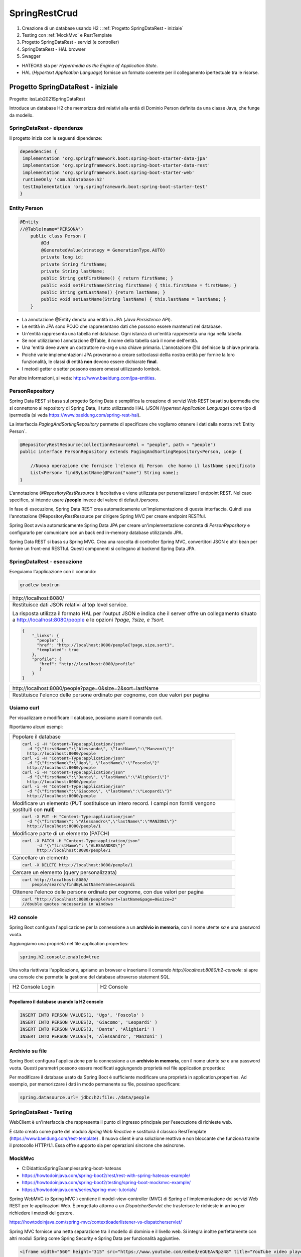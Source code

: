 .. role:: red 
.. role:: blue 
.. role:: remark
.. role:: worktodo

=======================================
SpringRestCrud
=======================================

#. Creazione di un database usando H2 : :ref:`Progetto SpringDataRest - iniziale`
#. Testing con :ref:`MockMvc` e RestTemplate
#. Progetto SpringDataRest - servizi (e controller)
#. SpringDataRest - HAL browser
#. Swagger


- :blue:`HATEOAS` sta per *Hypermedia as the Engine of Application State*.
- :blue:`HAL` (*Hypertext Application Language*)  fornisce un formato coerente  per il collegamento 
  ipertestuale tra le risorse.

.. Buone spiegazioni in https://spring.io/guides/gs/accessing-data-rest/ Accessing JPA Data with REST

-------------------------------------
Progetto SpringDataRest - iniziale
-------------------------------------

Progetto: :remark:`issLab2021\SpringDataRest`

Introduce un database H2 che memorizza dati relativi alla entià di Dominio Person definita da una classe
Java, che funge da modello.

+++++++++++++++++++++++++++++
SpringDataRest - dipendenze
+++++++++++++++++++++++++++++

Il progetto inizia con le seguenti dipendenze:

.. code:: 

  dependencies {
   implementation 'org.springframework.boot:spring-boot-starter-data-jpa'
   implementation 'org.springframework.boot:spring-boot-starter-data-rest'
   implementation 'org.springframework.boot:spring-boot-starter-web'
   runtimeOnly 'com.h2database:h2'
   testImplementation 'org.springframework.boot:spring-boot-starter-test'
  }

+++++++++++++++++++++++++++
Entity Person
+++++++++++++++++++++++++++

.. code:: Java

    @Entity  
    //@Table(name="PERSONA")
        public class Person {
            @Id
            @GeneratedValue(strategy = GenerationType.AUTO)
            private long id;
            private String firstName;
            private String lastName;
            public String getFirstName() { return firstName; }
            public void setFirstName(String firstName) { this.firstName = firstName; }
            public String getLastName() {return lastName; }
            public void setLastName(String lastName) { this.lastName = lastName; }
        }

- La annotazione @Entity denota una entità in JPA (*Java Persistence API*).
- Le entità in JPA sono POJO che rappresentano dati che possono essere mantenuti nel database. 
- Un'entità rappresenta una tabella nel database. Ogni istanza di un'entità rappresenta una riga nella tabella.
- Se non utilizziamo l annotazione :blue:`@Table`, il nome della tabella sarà il nome dell'entità.
- Una 'entità deve avere un costruttore no-arg e una chiave primaria. L'annotazione :blue:`@Id` definisce la chiave primaria.
- Poiché varie implementazioni JPA proveranno a creare sottoclassi dellla nostra entità per fornire la loro funzionalità, 
  le classi di entità **non** devono essere dichiarate **final**.

- I metodi getter e setter possono essere omessi utilizzando lombok.

Per altre informazioni, si veda: https://www.baeldung.com/jpa-entities.

+++++++++++++++++++++++++++
PersonRepository
+++++++++++++++++++++++++++

Spring Data REST si basa sul progetto Spring Data e semplifica la creazione di servizi Web REST basati 
su ipermedia che si connettono ai repository di Spring Data, 
il tutto utilizzando :blue:`HAL` (*JSON Hypertext Application Language*) come tipo di ipermedia
(si veda https://www.baeldung.com/spring-rest-hal).

La interfaccia  *PagingAndSortingRepository* permette di  specificare che vogliamo ottenere i dati dalla nostra 
:ref:`Entity Person`.

.. code:: Java

    @RepositoryRestResource(collectionResourceRel = "people", path = "people")
    public interface PersonRepository extends PagingAndSortingRepository<Person, Long> {

        //Nuova operazione che fornisce l'elenco di Person  che hanno il lastName specificato
        List<Person> findByLastName(@Param("name") String name);
    }

L'annotazione *@RepositoryRestResource* è facoltativa e viene utilizzata per personalizzare l'endpoint REST.
Nel caso specifico, si intende usare **/people** invece del valore di default */persons*.

In fase di esecuzione, Spring Data REST crea automaticamente un'implementazione di questa interfaccia. 
Quindi usa l'annotazione @RepositoryRestResource per dirigere Spring MVC per creare endpoint RESTful.

Spring Boot avvia automaticamente Spring Data JPA per creare un'implementazione concreta di *PersonRepository*
e configurarlo per comunicare con un back end in-memory database utilizzando JPA.

Spring Data REST si basa su Spring MVC. Crea una raccolta di controller Spring MVC, 
convertitori JSON e altri bean per fornire un front-end RESTful. 
Questi componenti si collegano al backend Spring Data JPA. 



+++++++++++++++++++++++++++++
SpringDataRest - esecuzione
+++++++++++++++++++++++++++++

Eseguiamo l'applicazione con il comando:

.. code::

    gradlew bootrun

.. list-table:: 
  :width: 100%

  * - :blue:`http://localhost:8080/` 
  * - Restituisce dati JSON relativi al top level service.
  
      La risposta utilizza il formato HAL per l'output JSON e 
      indica che il server offre un  collegamento situato a http://localhost:8080/people e 
      le opzioni *?page, ?size, e ?sort*.

      .. code::

        {
            "_links": {
              "people": {
              "href": "http://localhost:8080/people{?page,size,sort}",
              "templated": true
            },
            "profile": {
               "href": "http://localhost:8080/profile"
               }
            }
        }


.. list-table:: 
  :width: 100%

  * - :blue:`http://localhost:8080/people?page=0&size=2&sort=lastName` 
  * - Restituisce l'elenco delle persone ordinato per cognome, con due valori per pagina

++++++++++++++++++++++++
Usiamo curl
++++++++++++++++++++++++

Per visualizzare e modificare il database, possiamo usare il comando :blue:`curl`. 

Riportiamo alcuni esempi:
 

.. list-table:: 
  :width: 90%

  * - Popolare il database 
  * -   
      .. code::

        curl -i -H "Content-Type:application/json" 
          -d "{\"firstName\":\"Alessando\", \"lastName\":\"Manzoni\"}"
          http://localhost:8080/people
        curl -i -H "Content-Type:application/json" 
          -d "{\"firstName\":\"Ugo\", \"lastName\":\"Foscolo\"}"
          http://localhost:8080/people
        curl -i -H "Content-Type:application/json" 
          -d "{\"firstName\":\"Dante\", \"lastName\":\"Alighieri\"}"
          http://localhost:8080/people
        curl -i -H "Content-Type:application/json" 
          -d "{\"firstName\":\"Giacomo\", \"lastName\":\"Leopardi\"}"
          http://localhost:8080/people

  * - Modificare un elemento (:blue:`PUT` sostituisce un intero record. I campi non forniti vengono sostituiti con **null**)
  * -  
      .. code::

         curl -X PUT -H "Content-Type:application/json" 
           -d "{\"firstName\": \"Alessandro\",\"lastName\":\"MANZONI\"}"
           http://localhost:8080/people/1

  * - Modificare parte di un elemento (:blue:`PATCH`)
  * -  
      .. code::

        curl -X PATCH -H "Content-Type:application/json"
              -d "{\"firstName\": \"ALESSANDRO\"}"
              http://localhost:8080/people/1

  * - Cancellare un elemento  
  * -  
      .. code::

         curl -X DELETE http://localhost:8080/people/1

  * - Cercare un elemento (query personalizzata) 
  * -  
      .. code::

        curl http://localhost:8080/
            people/search/findByLastName?name=Leopardi
  * - Ottenere l'elenco delle persone ordinato per cognome, con due valori per pagina
  * -  
      .. code::

         curl "http://localhost:8080/people?sort=lastName&page=0&size=2"   
         //double quotes necessarie in Windows

++++++++++++++++++++++++
H2 console
++++++++++++++++++++++++
Spring Boot configura l'applicazione per la connessione a un **archivio in memoria**, con il nome utente *sa* 
e una password vuota.

Aggiungiamo una proprietà nel file :blue:`application.properties`:

.. code::
  
    spring.h2.console.enabled=true

Una volta riattivata l'applicazione, apriamo un browser e inseriamo
il comando *http://localhost:8080/h2-console*: si apre una console che permette la gestione del database attraverso 
statement SQL.

.. list-table:: 
  :widths: 35,65
  :width: 100%

  * - H2 Console Login

      .. image:: ./_static/img/Spring/SpringRestH2h2consoleInit.png 
         :align: center
         :width: 100%
    - H2 Console
      
      .. image:: ./_static/img/Spring/SpringRestH2h2console.png 
         :align: center
         :width: 100%

%%%%%%%%%%%%%%%%%%%%%%%%%%%%%%%%%%%%%%%%%%%%%%%%%
Popoliamo il database usando la H2 console
%%%%%%%%%%%%%%%%%%%%%%%%%%%%%%%%%%%%%%%%%%%%%%%%%  

.. code::

    INSERT INTO PERSON VALUES(1, 'Ugo', 'Foscolo' )
    INSERT INTO PERSON VALUES(2, 'Giacomo', 'Leopardi' )
    INSERT INTO PERSON VALUES(3, 'Dante', 'Alighieri' )
    INSERT INTO PERSON VALUES(4, 'Alessandro', 'Manzoni' )

++++++++++++++++++++++++
Archivio su file
++++++++++++++++++++++++

Spring Boot configura l'applicazione per la connessione a un **archivio in memoria**, con il nome utente *sa* 
e una password vuota.
Questi parametri possono essere modificati aggiungendo proprietà nel file :blue:`application.properties`:

Per modificare il database usato da Spring Boot è sufficiente modificare una proprietà in :blue:`application.properties`.
Ad esempio, per memorizzare i dati in modo permanente su file, possinao specificare:

.. code::

    spring.datasource.url= jdbc:h2:file:./data/people
 

 





++++++++++++++++++++++++++++++
SpringDataRest - Testing
++++++++++++++++++++++++++++++

WebClient è un'interfaccia che rappresenta il punto di ingresso principale per l'esecuzione di richieste web.

È stato creato come parte del modulo *Spring Web Reactive* e sostituirà il classico RestTemplate 
(https://www.baeldung.com/rest-template) . 
Il nuovo client è una soluzione reattiva e non bloccante che funziona tramite il protocollo HTTP/1.1.
Essa offre supporto sia per operazioni sincrone che asincrone.

++++++++++++++++++++++++++++++
MockMvc
++++++++++++++++++++++++++++++

- C:\Didattica\SpringExamples\spring-boot-hateoas
- https://howtodoinjava.com/spring-boot2/rest/rest-with-spring-hateoas-example/
- https://howtodoinjava.com/spring-boot2/testing/spring-boot-mockmvc-example/
- https://howtodoinjava.com/series/spring-mvc-tutorials/

Spring WebMVC (o Spring MVC ) contiene il model-view-controller (MVC) di Spring 
e l'implementazione dei servizi Web REST per le applicazioni Web. 
È progettato attorno a un  *DispatcherServlet* che trasferisce le richieste in arrivo 
per richiedere i metodi del gestore.

https://howtodoinjava.com/spring-mvc/contextloaderlistener-vs-dispatcherservlet/

Spring MVC fornisce una netta separazione tra il modello di dominio e il livello web. 
Si integra inoltre perfettamente con altri moduli Spring come Spring Security e Spring Data 
per funzionalità aggiuntive.

.. code::

   <iframe width="560" height="315" src="https://www.youtube.com/embed/eGUEAvNpz48" title="YouTube video player" frameborder="0" allow="accelerometer; autoplay; clipboard-write; encrypted-media; gyroscope; picture-in-picture" allowfullscreen></iframe>

https://docs.spring.io/spring-framework/docs/current/reference/html/testing.html#spring-mvc-test-framework

MockMvc è definito come un punto di ingresso principale per i test Spring MVC lato server. 
I test MockMvc si trovano a metà strada tra i test di unità e di integrazione.


++++++++++++++++++++++++++++++
SpringDataRest - Swagger
++++++++++++++++++++++++++++++


-------------------------------------
Progetto SpringDataRest - servizi
-------------------------------------

++++++++++++++++++++++++++++++
SpringDataRest - HAL browser
++++++++++++++++++++++++++++++

Aggiungianmo le dipendenze che permettono l'usop di HAL explorer:

.. code::

    dependencies {
      ...
      implementation 'org.springframework.data:spring-data-rest-hal-explorer'
    }

.. list-table:: 
  :widths: 40,60
  :width: 100%

  
  * - *http://localhost:8080/*
      restituisce HAL page
     
       .. image:: ./_static/img/Spring/SpringRestH2HAlExplorer.png 
         :align: center
         :width: 100%
    - click su :blue:`<` di **products**
      
      .. image:: ./_static/img/Spring/SpringRestH2Products.png 
        :align: center
        :width: 100%     
 

 
--------------------------------
HAL 
--------------------------------

- HAL fornisce un formato coerente  per il collegamento ipertestuale tra le risorse.
- I browser HAL sono applicazioni basate sulla specifica HAL per la gestione dei dati HAL + JSON
- Rest Repositories crea dinamicamente gli endpoint URL per le risorse REST correlate agli oggetti nell'applicazione.
- https://start.spring.io/
- https://www.youtube.com/playlist?list=PL9l1zUfnZkZmcVtnrtCJLnoeKwWE6oylK   (SpringBoot complete tutorial)
- https://www.baeldung.com/java-in-memory-databases
- https://www.baeldung.com/spring-boot-h2-database
- http://www.h2database.com/html/cheatSheet.html
- https://www.youtube.com/watch?v=m7YBEj-9MHc

- Con HAL Explorer si possono esplorare le API RESTful Hypermedia basate su HAL e HAL-FORMS.  


.. image:: ./_static/img/Spring/SpringRestH2.png 
   :align: center
   :width: 90%

 

+++++++++++++++++++++++++++++++++++
SpringRestH2 Workspace
+++++++++++++++++++++++++++++++++++

.. list-table:: 
  :widths: 50,50
  :width: 100%

  * - 
     .. image:: ./_static/img/Spring/SpringRestH2Workspace.png 
         :align: center
         :width: 70%
    - application.properties  (per usare la ui-console)
        



+++++++++++++++++++++++++++++++
Eseguiamo l'applicazione
+++++++++++++++++++++++++++++++

.. code::

    gradlew bootrun

Una volta attivata l'applicazione Spring che gestisce il database H2 in memoria o su file,
possiamo 

- utilizzare la :ref:`H2 console` per agire direttamente sul database attraverso comandi SQL.
- utilizzare lo :ref:`HAL Browser` per attivare gli endpoint REST utilizzando i verbi HTTP nel modo che segue:

  - :blue:`GET` per richidere informazioni
  - :blue:`POST`: per inserire nuovi elementi nel database
  - :blue:`PUT`: per modificare in modo completo un elemento 
  - :blue:`PATCH`: per modificare in modo parziale un elemento 
  - :blue:`DELETE`: per eliminare un elemento 

- effettuare richieste HTTP attraverso l' :ref:`Uso di curl`
- effettuare richieste HTTP attraveso l' :ref:`Uso di Java`, Python, etc.
- utilizzare :blue:`springdoc-openapi`, (https://springdoc.org/#Introduction e https://www.youtube.com/watch?v=utRxyPfFlDw) 
  la libreria Java che aiuta ad automatizzare la generazione della documentazione 
  API utilizzando progetti SpringBoot.




+++++++++++++++++++++++++
HAL Browser
+++++++++++++++++++++++++

.. list-table:: 
  :widths: 50,50
  :width: 100%

  * - http://localhost:8080/

      .. image:: ./_static/img/Spring/SpringRestH2HAlExplorer.png 
         :align: center
         :width: 100%
    - click su :blue:`<` di **products**
      
      .. image:: ./_static/img/Spring/SpringRestH2Products.png 
        :align: center
        :width: 100%

%%%%%%%%%%%%%%%%%%%%%%%%%%%%%%%%%%%%%%
HAL Browser POST 
%%%%%%%%%%%%%%%%%%%%%%%%%%%%%%%%%%%%%%

Click su :blue:`+` 

 .. list-table:: 
  :widths: 60,40
  :width: 100%

  * - H2 Console Login

      .. image:: ./_static/img/Spring/SpringRestH2CategoryPOST.png 
         :align: center
         :width: 100%
    
    - Crea una nuova categoria

      .. code::

        {
        "name": "food",
        "description": "food",
        "title": "food"
        }
    
      Incrementa in modo automatico l'id

Crea un nuovo prodotto:

.. code::

    {
    "category": "category/1"
    "code": "003",
    "price": "75",
    "name": "new cup",
    "description": "cup of glass",
    "title": "new cup",
    }




%%%%%%%%%%%%%%%%%%%%%%%%%%%%%%%%%%%%%%
HAL Browser PUT
%%%%%%%%%%%%%%%%%%%%%%%%%%%%%%%%%%%%%%

Click su :blue:`>` (a sinistra). I dati devono essere forniti in modo completo


.. code::

    {
    "category": "category/1"
    "code": "003",
    "price": "65",
    "name": "new cup ",
    "description": "cup of glass",
    "title": "new cup updated",
    }

%%%%%%%%%%%%%%%%%%%%%%%%%%%%%%%%%%%%%%
HAL Browser PATCH
%%%%%%%%%%%%%%%%%%%%%%%%%%%%%%%%%%%%%%
Click su :blue:`>` (a destra). I dati possono essere forniti in modo parziale. Ad esempio, con riferimento 
a product/2

.. code::

    {
     "price": "60",
     "title": "new cup discounted",
    }

%%%%%%%%%%%%%%%%%%%%%%%%%%%%%%%%%%%%%%
HAL Browser DELETE
%%%%%%%%%%%%%%%%%%%%%%%%%%%%%%%%%%%%%%
Click su :blue:`x` .

+++++++++++++++++++++++++++++++++++
Uso di curl
+++++++++++++++++++++++++++++++++++

%%%%%%%%%%%%
curl GET
%%%%%%%%%%%%

.. code::

    curl localhost:8080/products 
    curl localhost:8080/categories

Stessa risposta  mostrata dalla :ref:`HAL Browser` nel campo :blue:`Response Body`.

%%%%%%%%%%%%
curl POST
%%%%%%%%%%%%

%%%%%%%%%%%%
curl PUT
%%%%%%%%%%%%

%%%%%%%%%%%%
curl PATCH
%%%%%%%%%%%%
.. code::

  curl -X PATCH -H "Content-Type: application/json" -d "{\"title\" : \"Glass\"}" localhost:8080/categories/1
  curl -X PATCH -H "Content-Type: application/json" -d "{\"price\": 11}"} localhost:8080/products/1


%%%%%%%%%%%%
curl DELETE
%%%%%%%%%%%%

+++++++++++++++++++++++++++++++++++
Uso di Java
+++++++++++++++++++++++++++++++++++

In Java ci possiamo avvalere della libreria OKHTTP (https://www.baeldung.com/guide-to-okhttp).

Aggiungiamo la dipendenza in build.gradle:

.. code::

    implementation 'com.squareup.okhttp:okhttp:2.7.5'




%%%%%%%%%%%%%%%%%%%%%%%%%%%%%%%%%%%%%%
Java POST
%%%%%%%%%%%%%%%%%%%%%%%%%%%%%%%%%%%%%%
 
 




%%%%%%%%%%%%%%%%%%%%%%%%%%%%%%%%%%%%%%
Java PUT
%%%%%%%%%%%%%%%%%%%%%%%%%%%%%%%%%%%%%%

 

%%%%%%%%%%%%%%%%%%%%%%%%%%%%%%%%%%%%%%
Java PATCH
%%%%%%%%%%%%%%%%%%%%%%%%%%%%%%%%%%%%%%




------------------------------------
Swagger
------------------------------------

Spring Fox 3.0.0 not supporting new PathPattern Based Path Matching Strategy for Spring MVC which is now 
the new default from spring-boot 2.6.0.

- https://springdoc.org/#Introduction
- https://www.youtube.com/watch?v=utRxyPfFlDw

springdoc-openapi works by examining an application at runtime to infer API semantics based on spring configurations, 
class structure and various annotations.


.. code::

    http://localhost:8080/swagger-ui/

  spring:
   mvc:
    pathmatch:
      matching-strategy: ant_path_matcher

  http://localhost:8080/swagger-ui/index.html
  http://localhost:8080/v3/api-docs

SpringFox hasn't been updated for a year or so, so I would prefer remove it completely from a project 
and replace it with maintained springdoc-openapi library.


-------------------------------------
Servizi Web REST
-------------------------------------

I servizi Web REST sono diventati il ​​mezzo numero uno per l'integrazione delle applicazioni sul Web. 
Al suo interno, REST definisce un sistema costituito da risorse con cui interagiscono i client. 
Queste risorse sono implementate in modo ipermediale. 
Spring MVC e Spring WebFlux offrono ciascuna una solida base per costruire questi tipi di servizi. 

Tuttavia, l'implementazione anche del principio più semplice dei servizi Web REST per un sistema 
di oggetti multidominio può essere piuttosto noioso e comportare molto codice standard.

Spring Data REST si basa sui repository :ref:`Spring Data` e li esporta automaticamente come risorse REST. 
Sfrutta l'ipermedia per consentire ai client di trovare automaticamente le funzionalità esposte dai 
repository e di integrare queste risorse nelle relative funzionalità basate sull'ipermedia.

.. code::

    dependencies {
        implementation 'org.springframework.boot:spring-boot-starter-data-jpa'
        implementation 'org.springframework.boot:spring-boot-starter-data-rest'
        runtimeOnly 'com.h2database:h2'
        testImplementation 'org.springframework.boot:spring-boot-starter-test'
    }

   curl http://localhost:8080/people
   curl -i -H "Content-Type:application/json" -d "{\"firstName\": \"Frodo\", \"lastName\": \"Baggins\"}" http://localhost:8080/people
   curl http://localhost:8080/people/search
   curl http://localhost:8080/people/search/findByLastName?name=Baggins
   curl -X PUT -H "Content-Type:application/json" -d "{\"firstName\": \"Bilbo\", \"lastName\": \"Baggins\"}" http://localhost:8080/people/1
   curl -X PATCH -H "Content-Type:application/json" -d "{\"firstName\": \"Bilbo Jr.\"}" http://localhost:8080/people/1
   curl -X DELETE http://localhost:8080/people/1

PUT replaces an entire record. Fields not supplied are replaced with null. You can use PATCH to update a subset of items.


-------------------------------------
Spring data
-------------------------------------

La missione di Spring Data è fornire un modello di programmazione basato su Spring familiare e coerente 
per l'accesso ai dati, pur mantenendo le caratteristiche speciali dell'archivio dati sottostante.

Semplifica l'utilizzo di tecnologie di accesso ai dati, database relazionali e non relazionali, 
framework di riduzione delle mappe e servizi dati basati su cloud. 
Questo è un progetto ombrello che contiene molti sottoprogetti specifici di un determinato database. 


-------------------------------------
Spring Statemachine
-------------------------------------
Spring Statemachine è un framework per gli sviluppatori di applicazioni per utilizzare concetti di macchina 
a stati con le applicazioni Spring. 